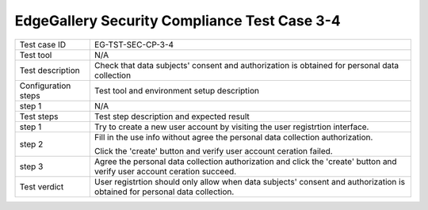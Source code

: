 *********************************************
EdgeGallery Security Compliance Test Case 3-4
*********************************************

+--------------+--------------------------------------------------------------+
|Test case ID  | EG-TST-SEC-CP-3-4                                            |
|              |                                                              |
+--------------+--------------------------------------------------------------+
|Test tool     | N/A                                                          |
|              |                                                              |
|              |                                                              |
+--------------+--------------------------------------------------------------+
|Test          | Check that data subjects' consent and authorization is       |
|description   | obtained for personal data collection                        |
|              |                                                              |
|              |                                                              |
+--------------+--------------------------------------------------------------+
|Configuration | Test tool and environment setup description                  |
|steps         |                                                              |
+--------------+--------------------------------------------------------------+
|step 1        | N/A                                                          |
|              |                                                              |
|              |                                                              |
+--------------+--------------------------------------------------------------+
|Test          | Test step description and expected result                    |
|steps         |                                                              |
+--------------+--------------------------------------------------------------+
|step 1        | Try to create a new user account by visiting the user        |
|              | registrtion interface.                                       |
|              |                                                              |
+--------------+--------------------------------------------------------------+
|step 2        | Fill in the use info without agree the personal data         |
|              | collection authorization.                                    |
|              |                                                              |
|              | Click the 'create' button and verify user account ceration   |
|              | failed.                                                      |
|              |                                                              |
+--------------+--------------------------------------------------------------+
|step 3        | Agree the personal data collection authorization and click   |
|              | the 'create' button and verify user account ceration         |
|              | succeed.                                                     |
|              |                                                              |
+--------------+--------------------------------------------------------------+
|Test verdict  | User registrtion should only allow when data subjects'       |
|              | consent and authorization is obtained for personal data      |
|              | collection.                                                  |
|              |                                                              |
+--------------+--------------------------------------------------------------+